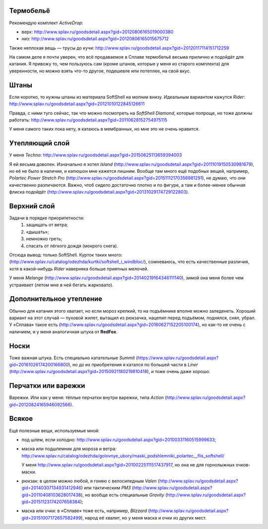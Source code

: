 .. title: Человек-«Сплав»
.. slug: clothe-in-splav
.. date: 2017-02-02 13:13:30 UTC+03:00
.. tags: draft
.. category: 
.. link: 
.. description: 
.. type: text

Термобельё
**********

Рекомендую комплект *ActiveDrop*:

* верх: http://www.splav.ru/goodsdetail.aspx?gid=20120806165019000380
* низ: http://www.splav.ru/goodsdetail.aspx?gid=20120806165015675712

Также неплохая вещь — трусы до кучи: http://www.splav.ru/goodsdetail.aspx?gid=20120117114151712259

На самом деле я почти уверен, что всё продаваемое в Сплаве термобельё весьма
прилично и подойдёт для катания.  Я привожу то, чем пользуюсь сам (кроме
штанов, которые у меня из старого комплекта) для уверенности, но можно взять
что-то другое, подешевле или потеплее, на свой вкус.

Штаны
*****

Если коротко, то нужны штаны из материала SoftShell на молнии внизу.  Идеальным
вариантом кажутся *Rider*: http://www.splav.ru/goodsdetail.aspx?gid=20121010122845126611

Правда, с ними туго сейчас, так что можно посмотреть на *SoftShell Diamond*,
которые попроще, но тоже должны работать: http://www.splav.ru/goodsdetail.aspx?gid=20110628152754975115

У меня самого таких пока нету, я катаюсь в мембранных, но мне это не очень
нравится.

Утепляющий слой
***************

У меня *Techno*: http://www.splav.ru/goodsdetail.aspx?gid=20150625113659394003

Я ей весьма доволен.  Изначально я хотел *Island* (http://www.splav.ru/goodsdetail.aspx?gid=20111019150530981679),
но её не было в наличии, и капюшон мне кажется лишним.  Вообще там много ещё
подобных вещей, например, *Polartec Power Stretch Pro*
(http://www.splav.ru/goodsdetail.aspx?gid=20151112170356981291), не думаю, что
они качественно различаются.  Важно, чтоб сидело достаточно плотно и по фигуре,
а там и более-менее обычная флиска подойдёт
(http://www.splav.ru/goodsdetail.aspx?gid=20131029174729122803).

Верхний слой
************

Задачи в порядке приоритетности:
 1. защищать от ветра;
 2. «дышать»;
 3. немножко греть;
 4. спасать от лёгкого дождя (мокрого снега).

Отсюда вывод: только SoftShell.  Курток таких много:
(http://www.splav.ru/catalog/odezhda/kurtki/softshell_i_windbloc/), сомневаюсь,
что есть качественные различия, хотя в какой-нибудь *Rider* наверняка больше
приятных мелочей.

У меня *Melange* (http://www.splav.ru/goodsdetail.aspx?gid=20140219164346111140),
зимой она меня более чем устраивает (летом мне в ней бегать жарковато).

Дополнительное утепление
************************

Обычно для катания этого хватает, но если мороз крепкий, то на подъёмнике
вполне можно заледенеть.  Хороший вариант на этот случай — пуховой жилет,
вытащил из рюкзачка, нацепил перед подъёмом, поднялся, снял, убрал.  У
«Сплава» такое есть (http://www.splav.ru/goodsdetail.aspx?gid=20160627152205100174),
но как-то не очень с наличием, и у меня аналогичная штука от **RedFox**.

Носки
*****

Тоже важная штука.  Есть специально катательные *Summit*
(https://www.splav.ru/goodsdetail.aspx?gid=20161026174200166800), но до их
приобретения я катался по большей части в *Liner*
(http://www.splav.ru/goodsdetail.aspx?gid=20150921180219810418), и тоже очень
даже хорошо.

Перчатки или варежки
********************

Варежки.  Или как у меня: тёплые перчатки внутри варежки, типа *Action*
(http://www.splav.ru/goodsdetail.aspx?gid=20120824165946092566).

Всякое
******

Ещё полезные вещи, используемые мной:

* под шлем, если холодно: http://www.splav.ru/goodsdetail.aspx?gid=20100331160515999633;
* маска или подшлемник для мороза и ветра: http://www.splav.ru/catalog/odezhda/golovnye_ubory/maski_podshlemniki_polartec__flis_softshell/

  У меня http://www.splav.ru/goodsdetail.aspx?gid=20100225111517437917, но она
  не для горнолыжных очков-маски.

* рюкзак: в целом можно любой, я гоняю с велосипедным *Valen*
  (http://www.splav.ru/goodsdetail.aspx?gid=20140307134931412946) или
  тактическим *РМ3* (http://www.splav.ru/goodsdetail.aspx?gid=20110408103628017438),
  но вообще есть специальные *Gravity* (http://www.splav.ru/goodsdetail.aspx?gid=20151123174207658384);

* маска или очки: в «Сплаве» тоже есть, например, *Blizzard* (http://www.splav.ru/goodsdetail.aspx?gid=20151007172657582499),
  народ её хвалит, но у меня маска и очки из других мест.

.. vim:filetype=rst
